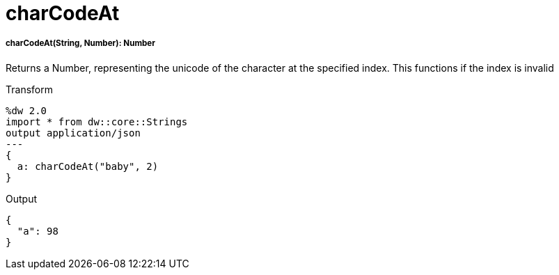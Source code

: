 = charCodeAt

//* <<charcodeat1>>


[[charcodeat1]]
===== charCodeAt(String, Number): Number

Returns a Number, representing the unicode of the character at the specified index.
This functions if the index is invalid

.Transform
[source,DataWeave, linenums]
----
%dw 2.0
import * from dw::core::Strings
output application/json
---
{
  a: charCodeAt("baby", 2)
}
----

.Output
[source,json,linenums]
----
{
  "a": 98
}
----

